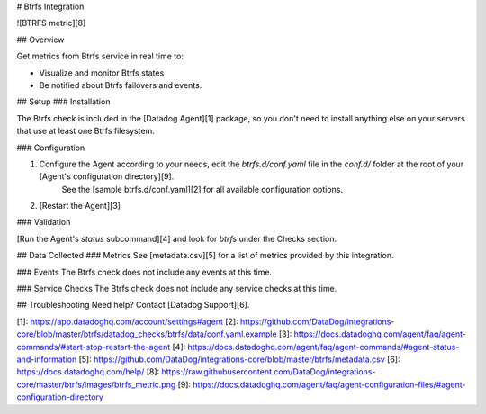 # Btrfs Integration

![BTRFS metric][8]

## Overview

Get metrics from Btrfs service in real time to:

* Visualize and monitor Btrfs states
* Be notified about Btrfs failovers and events.

## Setup
### Installation

The Btrfs check is included in the [Datadog Agent][1] package, so you don't need to install anything else on your servers that use at least one Btrfs filesystem.

### Configuration

1. Configure the Agent according to your needs, edit the `btrfs.d/conf.yaml` file in the `conf.d/` folder at the root of your [Agent's configuration directory][9].
    See the [sample btrfs.d/conf.yaml][2] for all available configuration options.

2. [Restart the Agent][3]

### Validation

[Run the Agent's `status` subcommand][4] and look for `btrfs` under the Checks section.

## Data Collected
### Metrics
See [metadata.csv][5] for a list of metrics provided by this integration.

### Events
The Btrfs check does not include any events at this time.

### Service Checks
The Btrfs check does not include any service checks at this time.

## Troubleshooting
Need help? Contact [Datadog Support][6].

[1]: https://app.datadoghq.com/account/settings#agent
[2]: https://github.com/DataDog/integrations-core/blob/master/btrfs/datadog_checks/btrfs/data/conf.yaml.example
[3]: https://docs.datadoghq.com/agent/faq/agent-commands/#start-stop-restart-the-agent
[4]: https://docs.datadoghq.com/agent/faq/agent-commands/#agent-status-and-information
[5]: https://github.com/DataDog/integrations-core/blob/master/btrfs/metadata.csv
[6]: https://docs.datadoghq.com/help/
[8]: https://raw.githubusercontent.com/DataDog/integrations-core/master/btrfs/images/btrfs_metric.png
[9]: https://docs.datadoghq.com/agent/faq/agent-configuration-files/#agent-configuration-directory


